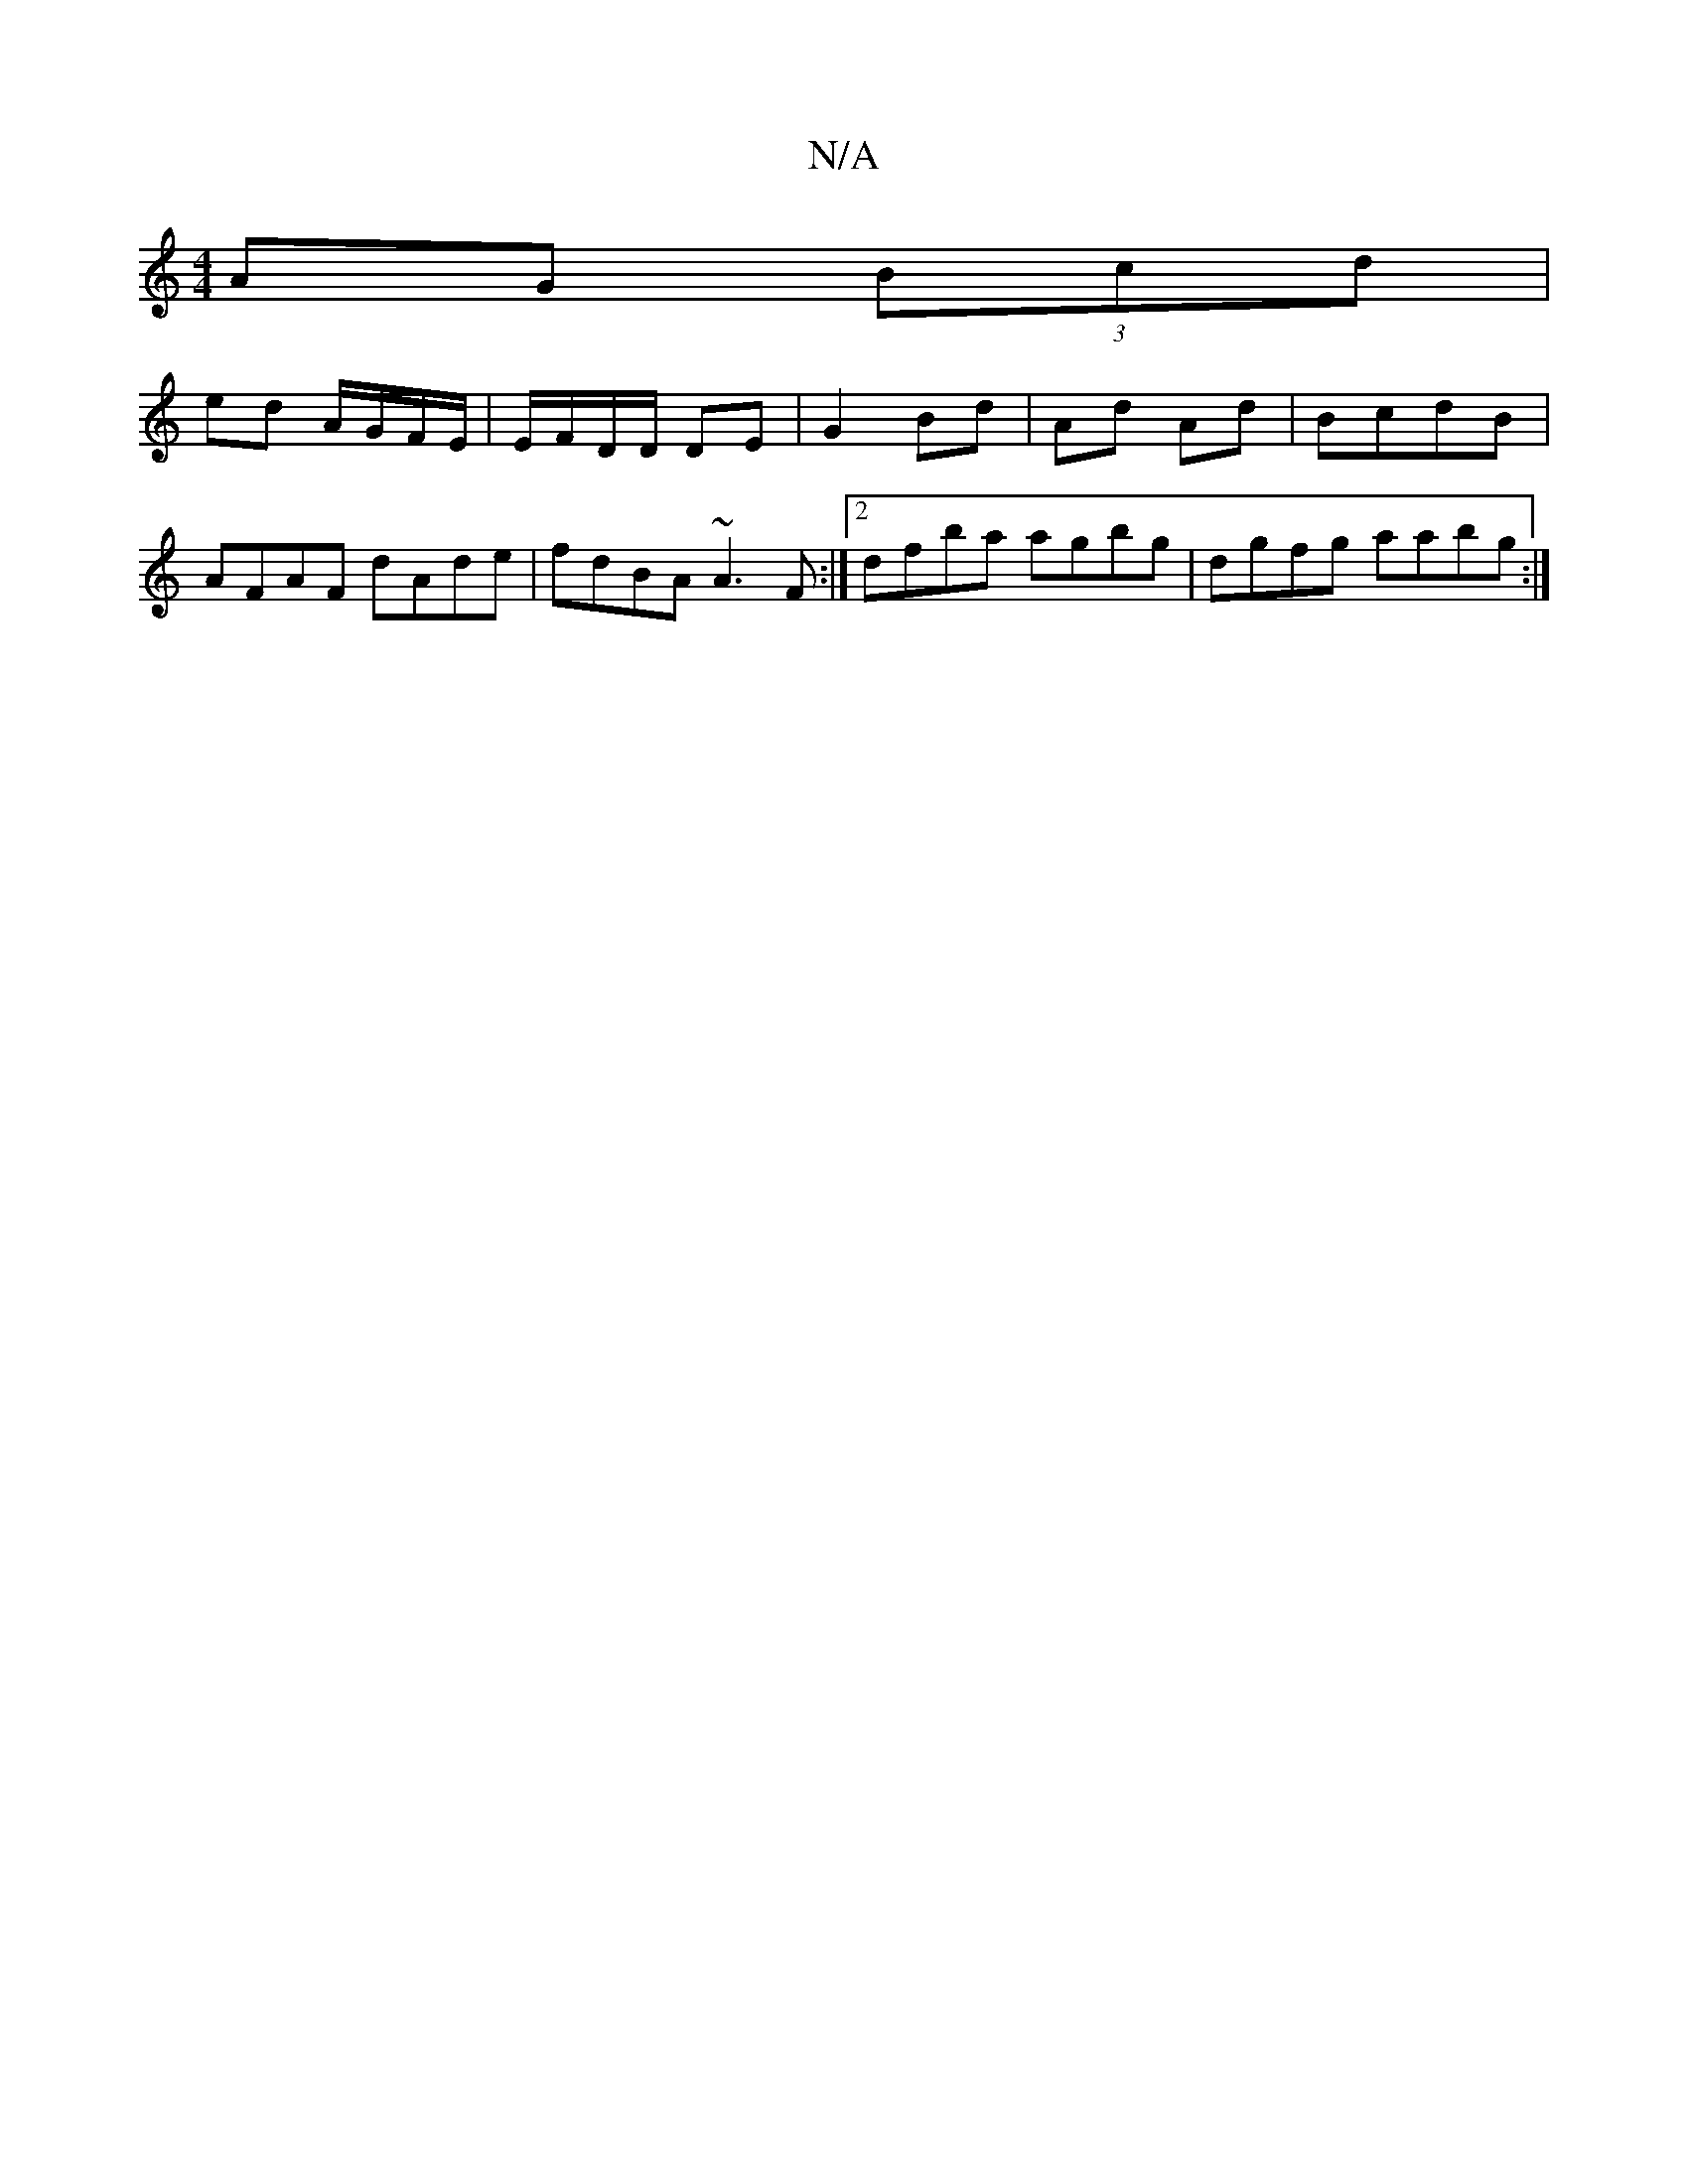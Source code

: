 X:1
T:N/A
M:4/4
R:N/A
K:Cmajor
AG (3Bcd|
ed A/G/F/E/|E/F/D/D/ DE|G2 Bd|Ad Ad|BcdB|AFAF dAde|fdBA ~A3F:|2 dfba agbg|dgfg aabg:|

|: AG FG A/2G/2D | dBA G2 E | DFA GGE |
D3 AFc | GFE ~E3 | d~d3 g3 ~:|2 aedB cGFA|DFdF EDGA|
(A3 A4) |]